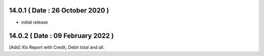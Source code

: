 14.0.1 ( Date : 26 October 2020 )
---------------------------------

- initial release

14.0.2 ( Date : 09 February 2022 )
----------------------------------

[Add] Xls Report with Credit, Debit total and all.
